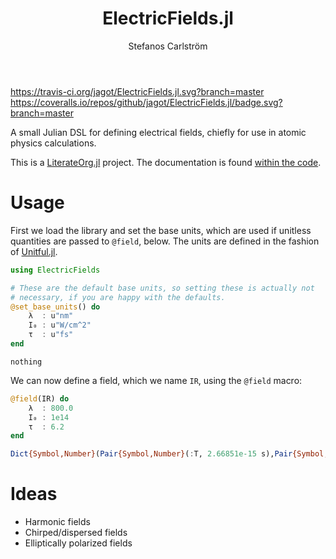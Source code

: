 #+TITLE: ElectricFields.jl
#+AUTHOR: Stefanos Carlström
#+EMAIL: stefanos.carlstrom@gmail.com

[[https://travis-ci.org/jagot/ElectricFields.jl][https://travis-ci.org/jagot/ElectricFields.jl.svg?branch=master]]
[[https://coveralls.io/github/jagot/ElectricFields.jl?branch=master][https://coveralls.io/repos/github/jagot/ElectricFields.jl/badge.svg?branch=master]]
[[http://codecov.io/gh/jagot/ElectricFields.jl][http://codecov.io/gh/jagot/ElectricFields.jl/branch/master/graph/badge.svg]]

#+PROPERTY: header-args:julia :session *julia-README*

A small Julian DSL for defining electrical fields, chiefly for use in
atomic physics calculations.

This is a [[https://github.com/jagot/LiterateOrg.jl][LiterateOrg.jl]] project. The documentation is found [[file:src/ElectricFields.org][within the code]].

* Usage
 First we load the library and set the base units, which are used if
 unitless quantities are passed to =@field=, below. The units are
 defined in the fashion of [[https://github.com/ajkeller34/Unitful.jl][Unitful.jl]].
 #+BEGIN_SRC julia :exports both
   using ElectricFields

   # These are the default base units, so setting these is actually not
   # necessary, if you are happy with the defaults.
   @set_base_units() do
       λ  : u"nm"
       I₀ : u"W/cm^2"
       τ  : u"fs"
   end
 #+END_SRC

 #+RESULTS:
 : nothing

 We can now define a field, which we name =IR=, using the =@field=
 macro:
 #+BEGIN_SRC julia :exports both :results value code
   @field(IR) do
       λ  : 800.0
       I₀ : 1e14
       τ  : 6.2
   end
 #+END_SRC

 #+RESULTS:
 #+begin_src julia
 Dict{Symbol,Number}(Pair{Symbol,Number}(:T, 2.66851e-15 s),Pair{Symbol,Number}(:ν, 12500.0 cm^-1),Pair{Symbol,Number}(:f, 3.74741e14 Hz),Pair{Symbol,Number}(:E₀, 2.74492e10 m^-1 V),Pair{Symbol,Number}(:λ, 800.0 nm),Pair{Symbol,Number}(:I₀, 1.0e14 cm^-2 W),Pair{Symbol,Number}(:τ, 6.2 fs),Pair{Symbol,Number}(:ω, 2.35456e15 rad s^-1))
 #+end_src

* Ideas
  - Harmonic fields
  - Chirped/dispersed fields
  - Elliptically polarized fields
